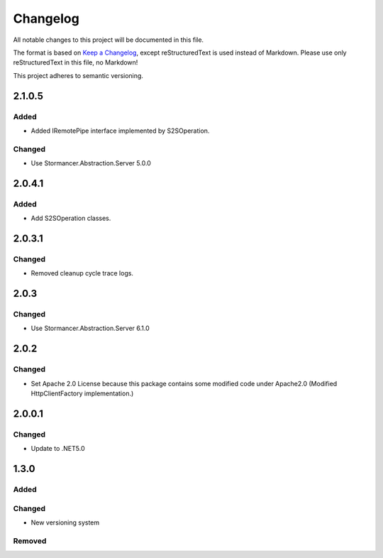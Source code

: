 ﻿=========
Changelog
=========

All notable changes to this project will be documented in this file.

The format is based on `Keep a Changelog <https://keepachangelog.com/en/1.0.0/>`_, except reStructuredText is used instead of Markdown.
Please use only reStructuredText in this file, no Markdown!

This project adheres to semantic versioning.

2.1.0.5
-------
Added
******
- Added IRemotePipe interface implemented by S2SOperation.
Changed
*******
- Use Stormancer.Abstraction.Server 5.0.0

2.0.4.1
-------
Added
*****
- Add S2SOperation classes.

2.0.3.1
-------
Changed
*******
- Removed cleanup cycle trace logs.

2.0.3
-----
Changed
*******
- Use Stormancer.Abstraction.Server 6.1.0

2.0.2
-----
Changed
*******
- Set Apache 2.0 License because this package contains some modified code under Apache2.0 (Modified HttpClientFactory implementation.)

2.0.0.1
----------
Changed
*******
- Update to .NET5.0

1.3.0
-----
Added
*****

Changed
*******
- New versioning system

Removed
*******


